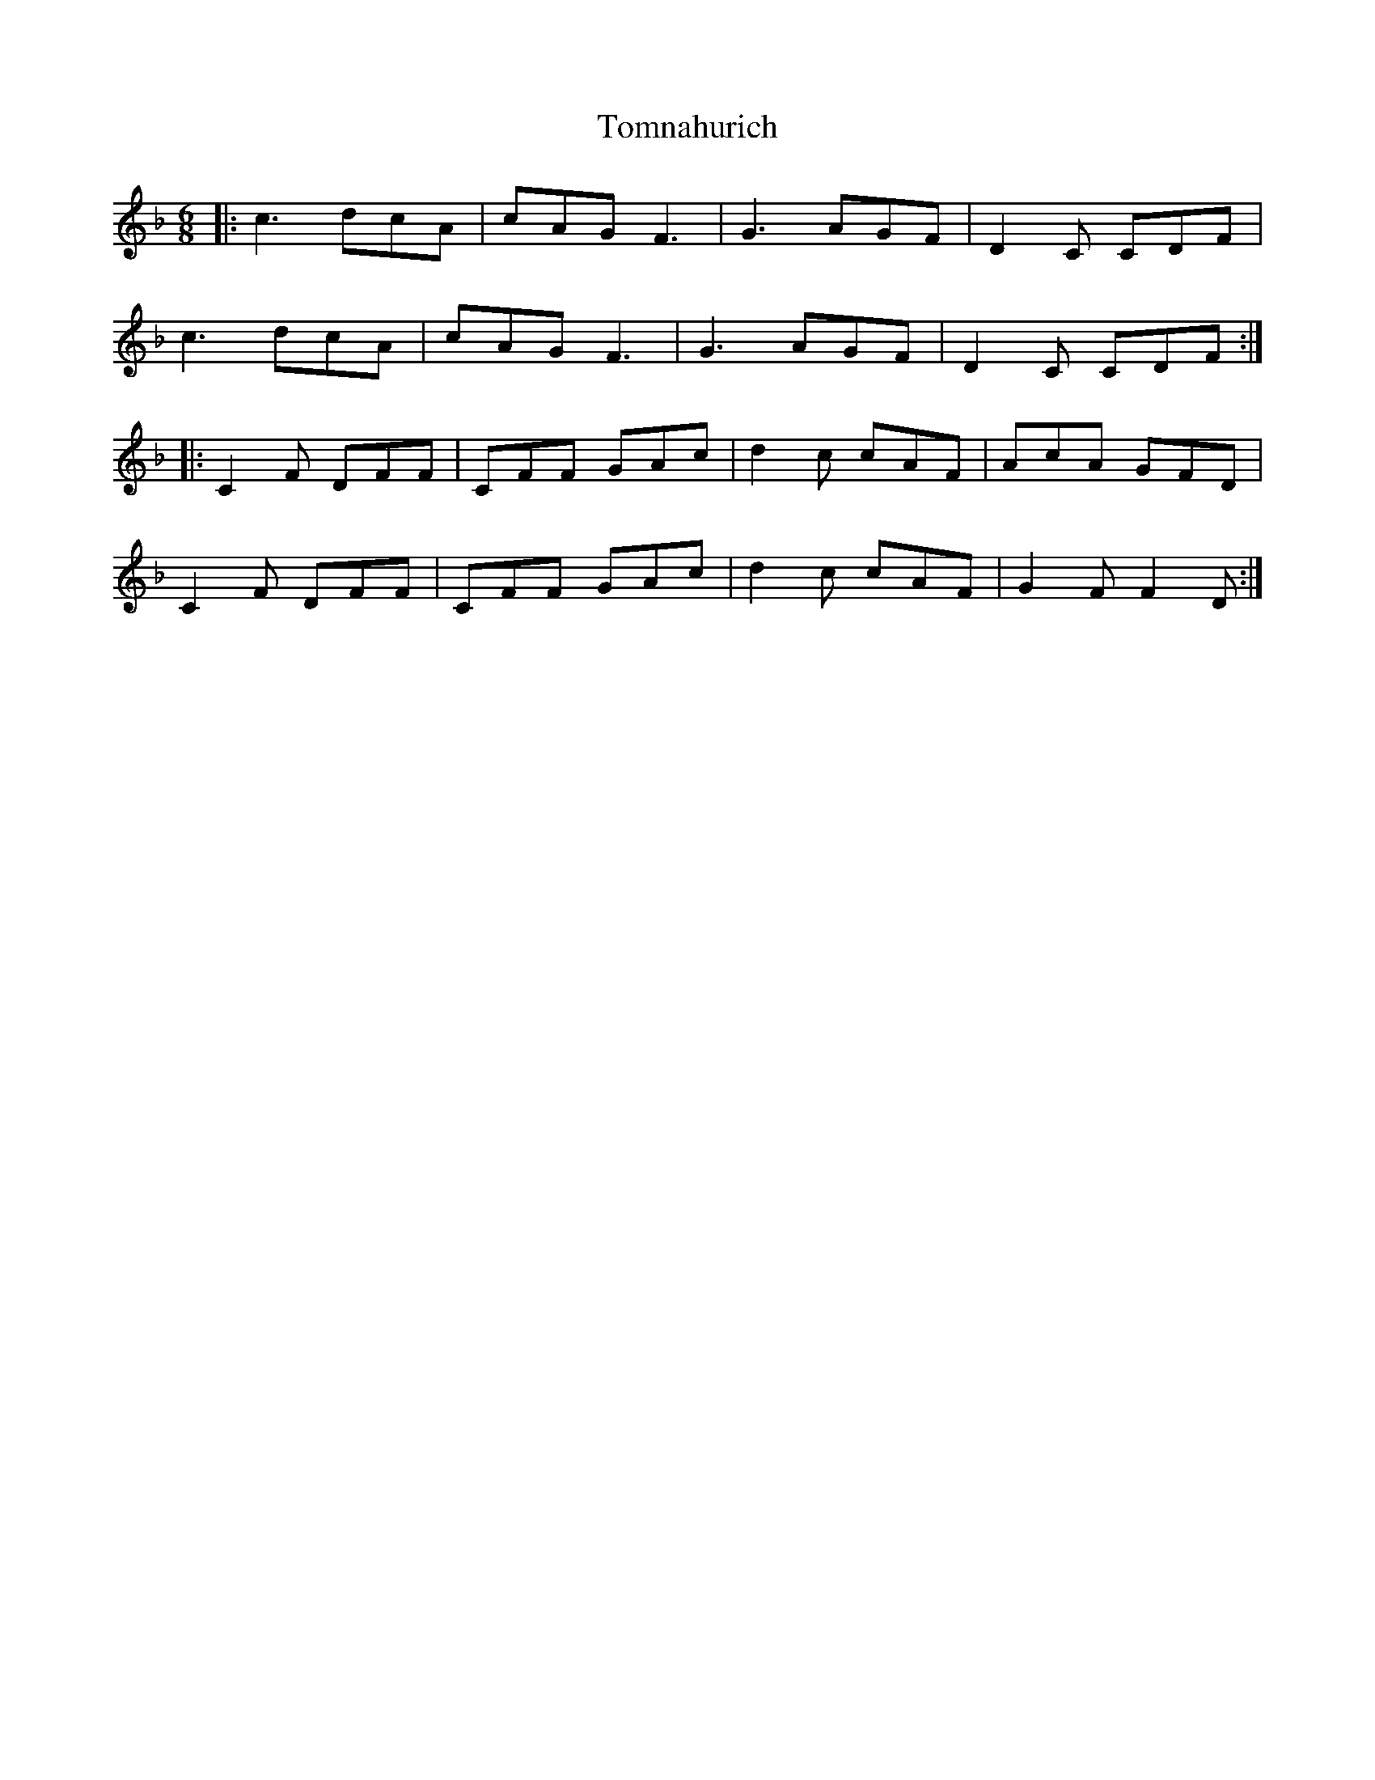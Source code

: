 X: 40585
T: Tomnahurich
R: jig
M: 6/8
K: Fmajor
|:c3 dcA|cAG F3|G3 AGF|D2C CDF|
c3 dcA|cAG F3|G3 AGF|D2C CDF:|
|:C2F DFF|CFF GAc|d2c cAF|AcA GFD|
C2F DFF|CFF GAc|d2c cAF|G2FF2D:|

